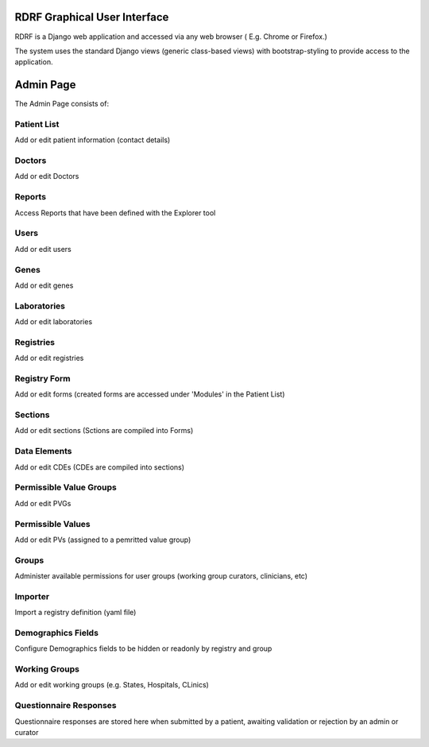 .. _gui:

RDRF Graphical User Interface
=============================

RDRF is a Django web application and accessed via any web browser ( E.g. Chrome or Firefox.)

The system uses the standard Django views (generic class-based views) with bootstrap-styling to provide access to the application.


Admin Page
==========

The Admin Page consists of:

Patient List
------------
Add or edit patient information (contact details) 

Doctors
-------
Add or edit Doctors

Reports
-------
Access Reports that have been defined with the Explorer tool

Users
-----
Add or edit users

Genes
-----
Add or edit genes

Laboratories
-------------
Add or edit laboratories

Registries
-------------
Add or edit registries

Registry Form
-------------
Add or edit forms (created forms are accessed under 'Modules' in the Patient List)

Sections
--------
Add or edit sections (Sctions are compiled into Forms)

Data Elements
-------------
Add or edit CDEs (CDEs are compiled into sections)

Permissible Value Groups
------------------------
Add or edit PVGs

Permissible Values
------------------------
Add or edit PVs (assigned to a pemritted value group)

Groups
------
Administer available permissions for user groups (working group curators, clinicians, etc)

Importer
--------
Import a registry definition (yaml file)

Demographics Fields
-------------------
Configure Demographics fields to be hidden or readonly by registry and group

Working Groups
--------------
Add or edit working groups (e.g. States, Hospitals, CLinics)

Questionnaire Responses
-----------------------
Questionnaire responses are stored here when submitted by a patient, awaiting validation or rejection by an admin or curator
